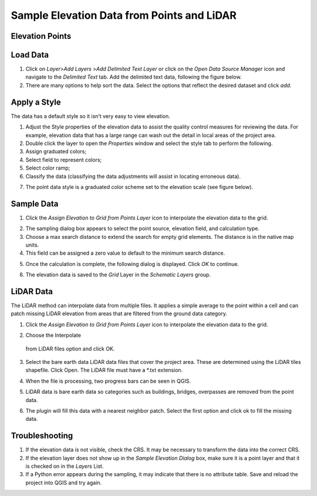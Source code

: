 Sample Elevation Data from Points and LiDAR
===========================================

Elevation Points
----------------

Load Data
---------

.. image:: ../../img/Buttons/addlayer.png

1. Click on *Layer*>\ *Add Layers* >\ *Add Delimited Text Layer* or click on the *Open Data Source Manager* icon and navigate to the *Delimited Text* tab.
   Add the delimited text data, following the figure below.

2. There are many options to help sort the data.
   Select the options that reflect the desired dataset and click *add.*

.. image:: ../../img/Sample-Elevation-From-Points/Sample002.png

Apply a Style
-------------

The data has a default style so it isn’t very easy to view elevation.

1. Adjust the Style properties of the elevation data to assist the quality control measures for reviewing the data.
   For example, elevation data that has a large range can wash out the detail in local areas of the project area.

2. Double
   click the layer to open the *Properties* window and select the style tab to perform the following.

3. Assign
   graduated colors;

4. Select field
   to represent colors;

5. Select
   color ramp;

6. Classify the data
   (classifying the data adjustments will assist in locating erroneous data).

.. image:: ../../img/Sample-Elevation-From-Points/Sample003.png

7. The point data style
   is a graduated color scheme set to the elevation scale (see figure below).

.. image:: ../../img/Sample-Elevation-From-Points/Sample004.png

Sample Data
-----------

1. Click the *Assign Elevation
   to Grid from Points Layer* icon to interpolate the elevation data to the grid.

.. image:: ../../img/Sample-Elevation-From-Points/Sample005.png

2. The sampling dialog box
   appears to select the point source, elevation field, and calculation type.

3. Choose a max search distance to extend the search for empty grid elements.
   The distance is in the native map units.

4. This field can be
   assigned a zero value to default to the minimum search distance.

.. image:: ../../img/Sample-Elevation-From-Points/Sample006.png


5. Once the calculation is complete, the following dialog is displayed.
   Click *OK* to continue.

.. image:: ../../img/Sample-Elevation-From-Points/Sample008.png

6. The elevation
   data is saved to the *Grid* Layer in the *Schematic Layers* group.

.. image:: ../../img/Sample-Elevation-From-Points/Sample009.png

LiDAR Data
----------

The LiDAR method can interpolate data from multiple files.
It applies a simple average to the point within a cell and can patch missing LiDAR elevation from areas that are filtered from the ground data
category.

1. Click the
   *Assign Elevation to Grid from Points Layer* icon to interpolate the elevation data to the grid.

.. image:: ../../img/Sample-Elevation-From-Points/Sample005.png
2.	Choose the Interpolate
   from LiDAR files option and click OK.

.. image:: ../../img/Sample-Elevation-From-Points/Sample014.png

3. Select the bare earth data LiDAR data files that cover the project area.
   These are determined using the LiDAR tiles shapefile.
   Click Open.
   The LiDAR file must have a \*.txt extension.

.. image:: ../../img/Sample-Elevation-From-Points/Sample010.png

4. When the file is processing,
   two progress bars can be seen in QGIS.

.. image:: ../../img/Sample-Elevation-From-Points/Sample011.png

5. LiDAR data is bare earth data
   so categories such as buildings, bridges, overpasses are removed from the point data.

.. image:: ../../img/Sample-Elevation-From-Points/Sample012.png

6. The plugin will fill this data with a nearest neighbor patch.
   Select the first option and click ok to fill the missing data.

.. image:: ../../img/Sample-Elevation-From-Points/Sample013.png

Troubleshooting
---------------

1. If the elevation data is not visible, check the CRS.
   It may be necessary to transform the data into the correct CRS.

2. If the elevation layer does not show up in the *Sample Elevation Dialog* box, make sure it is a point layer and that it is checked on in the *Layers*
   List.

3. If a Python error appears during the sampling, it may indicate that there is no attribute table.
   Save and reload the project into QGIS and try again.

.. |Sample014| image:: ../../img/Sample-Elevation-From-Points/Sample014.png
.. |Sample015| image:: ../../img/Sample-Elevation-From-Points/Sample015.png
